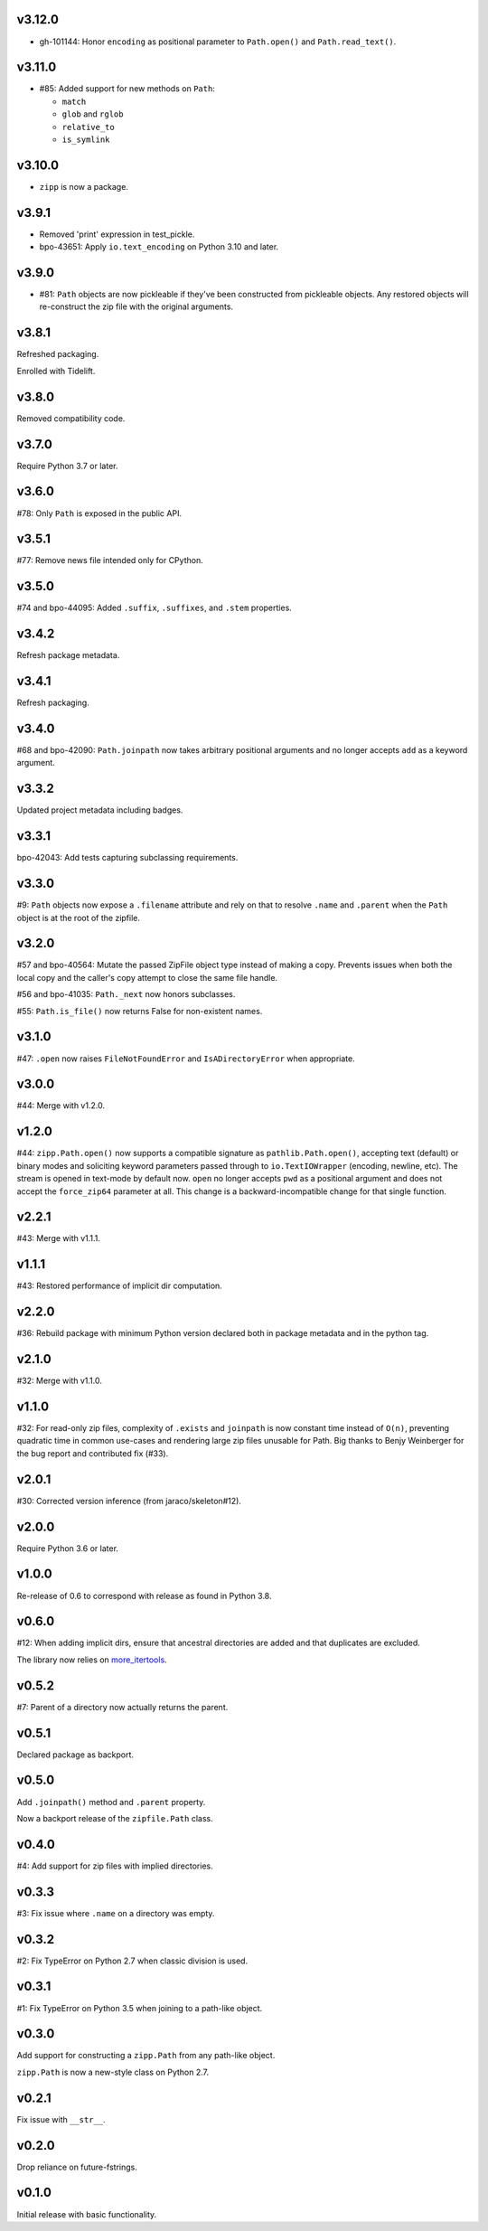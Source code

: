 v3.12.0
=======

* gh-101144: Honor ``encoding`` as positional parameter
  to ``Path.open()`` and ``Path.read_text()``.

v3.11.0
=======

* #85: Added support for new methods on ``Path``:

  - ``match``
  - ``glob`` and ``rglob``
  - ``relative_to``
  - ``is_symlink``

v3.10.0
=======

* ``zipp`` is now a package.

v3.9.1
======

* Removed 'print' expression in test_pickle.

* bpo-43651: Apply ``io.text_encoding`` on Python 3.10 and later.

v3.9.0
======

* #81: ``Path`` objects are now pickleable if they've been
  constructed from pickleable objects. Any restored objects
  will re-construct the zip file with the original arguments.

v3.8.1
======

Refreshed packaging.

Enrolled with Tidelift.

v3.8.0
======

Removed compatibility code.

v3.7.0
======

Require Python 3.7 or later.

v3.6.0
======

#78: Only ``Path`` is exposed in the public API.

v3.5.1
======

#77: Remove news file intended only for CPython.

v3.5.0
======

#74 and bpo-44095: Added ``.suffix``, ``.suffixes``,
and ``.stem`` properties.

v3.4.2
======

Refresh package metadata.

v3.4.1
======

Refresh packaging.

v3.4.0
======

#68 and bpo-42090: ``Path.joinpath`` now takes arbitrary
positional arguments and no longer accepts ``add`` as a
keyword argument.

v3.3.2
======

Updated project metadata including badges.

v3.3.1
======

bpo-42043: Add tests capturing subclassing requirements.

v3.3.0
======

#9: ``Path`` objects now expose a ``.filename`` attribute
and rely on that to resolve ``.name`` and ``.parent`` when
the ``Path`` object is at the root of the zipfile.

v3.2.0
======

#57 and bpo-40564: Mutate the passed ZipFile object
type instead of making a copy. Prevents issues when
both the local copy and the caller's copy attempt to
close the same file handle.

#56 and bpo-41035: ``Path._next`` now honors
subclasses.

#55: ``Path.is_file()`` now returns False for non-existent names.

v3.1.0
======

#47: ``.open`` now raises ``FileNotFoundError`` and
``IsADirectoryError`` when appropriate.

v3.0.0
======

#44: Merge with v1.2.0.

v1.2.0
======

#44: ``zipp.Path.open()`` now supports a compatible signature
as ``pathlib.Path.open()``, accepting text (default) or binary
modes and soliciting keyword parameters passed through to
``io.TextIOWrapper`` (encoding, newline, etc). The stream is
opened in text-mode by default now. ``open`` no
longer accepts ``pwd`` as a positional argument and does not
accept the ``force_zip64`` parameter at all. This change is
a backward-incompatible change for that single function.

v2.2.1
======

#43: Merge with v1.1.1.

v1.1.1
======

#43: Restored performance of implicit dir computation.

v2.2.0
======

#36: Rebuild package with minimum Python version declared both
in package metadata and in the python tag.

v2.1.0
======

#32: Merge with v1.1.0.

v1.1.0
======

#32: For read-only zip files, complexity of ``.exists`` and
``joinpath`` is now constant time instead of ``O(n)``, preventing
quadratic time in common use-cases and rendering large
zip files unusable for Path. Big thanks to Benjy Weinberger
for the bug report and contributed fix (#33).

v2.0.1
======

#30: Corrected version inference (from jaraco/skeleton#12).

v2.0.0
======

Require Python 3.6 or later.

v1.0.0
======

Re-release of 0.6 to correspond with release as found in
Python 3.8.

v0.6.0
======

#12: When adding implicit dirs, ensure that ancestral directories
are added and that duplicates are excluded.

The library now relies on
`more_itertools <https://pypi.org/project/more_itertools>`_.

v0.5.2
======

#7: Parent of a directory now actually returns the parent.

v0.5.1
======

Declared package as backport.

v0.5.0
======

Add ``.joinpath()`` method and ``.parent`` property.

Now a backport release of the ``zipfile.Path`` class.

v0.4.0
======

#4: Add support for zip files with implied directories.

v0.3.3
======

#3: Fix issue where ``.name`` on a directory was empty.

v0.3.2
======

#2: Fix TypeError on Python 2.7 when classic division is used.

v0.3.1
======

#1: Fix TypeError on Python 3.5 when joining to a path-like object.

v0.3.0
======

Add support for constructing a ``zipp.Path`` from any path-like
object.

``zipp.Path`` is now a new-style class on Python 2.7.

v0.2.1
======

Fix issue with ``__str__``.

v0.2.0
======

Drop reliance on future-fstrings.

v0.1.0
======

Initial release with basic functionality.
